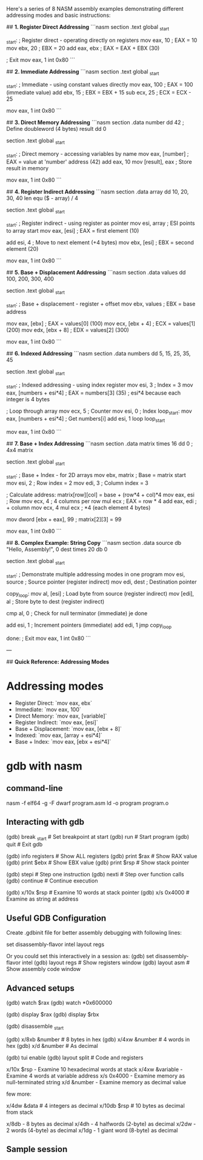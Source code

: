 Here's a series of 8 NASM assembly examples demonstrating different addressing modes and basic instructions:

## **1. Register Direct Addressing**
```nasm
section .text
global _start

_start:
    ; Register direct - operating directly on registers
    mov eax, 10         ; EAX = 10
    mov ebx, 20         ; EBX = 20
    add eax, ebx        ; EAX = EAX + EBX (30)
    
    ; Exit
    mov eax, 1
    int 0x80
```

## **2. Immediate Addressing**  
```nasm
section .text
global _start

_start:
    ; Immediate - using constant values directly
    mov eax, 100        ; EAX = 100 (immediate value)
    add ebx, 15         ; EBX = EBX + 15
    sub ecx, 25         ; ECX = ECX - 25
    
    mov eax, 1
    int 0x80
```

## **3. Direct Memory Addressing**
```nasm
section .data
    number  dd 42       ; Define doubleword (4 bytes)
    result  dd 0

section .text
global _start

_start:
    ; Direct memory - accessing variables by name
    mov eax, [number]   ; EAX = value at 'number' address (42)
    add eax, 10
    mov [result], eax   ; Store result in memory
    
    mov eax, 1
    int 0x80
```

## **4. Register Indirect Addressing**
```nasm
section .data
    array dd 10, 20, 30, 40
    len   equ ($ - array) / 4

section .text
global _start

_start:
    ; Register indirect - using register as pointer
    mov esi, array      ; ESI points to array start
    mov eax, [esi]      ; EAX = first element (10)
    
    add esi, 4          ; Move to next element (+4 bytes)
    mov ebx, [esi]      ; EBX = second element (20)
    
    mov eax, 1
    int 0x80
```

## **5. Base + Displacement Addressing**
```nasm
section .data
    values dd 100, 200, 300, 400

section .text
global _start

_start:
    ; Base + displacement - register + offset
    mov ebx, values     ; EBX = base address
    
    mov eax, [ebx]      ; EAX = values[0] (100)
    mov ecx, [ebx + 4]  ; ECX = values[1] (200)  
    mov edx, [ebx + 8]  ; EDX = values[2] (300)
    
    mov eax, 1
    int 0x80
```

## **6. Indexed Addressing**
```nasm
section .data
    numbers dd 5, 15, 25, 35, 45

section .text
global _start

_start:
    ; Indexed addressing - using index register
    mov esi, 3          ; Index = 3
    mov eax, [numbers + esi*4]  ; EAX = numbers[3] (35)
    ; esi*4 because each integer is 4 bytes
    
    ; Loop through array
    mov ecx, 5          ; Counter
    mov esi, 0          ; Index
loop_start:
    mov eax, [numbers + esi*4]  ; Get numbers[i]
    add esi, 1
    loop loop_start
    
    mov eax, 1
    int 0x80
```

## **7. Base + Index Addressing**
```nasm
section .data
    matrix times 16 dd 0   ; 4x4 matrix

section .text
global _start

_start:
    ; Base + Index - for 2D arrays
    mov ebx, matrix     ; Base = matrix start
    mov esi, 2          ; Row index = 2
    mov edi, 3          ; Column index = 3
    
    ; Calculate address: matrix[row][col] = base + (row*4 + col)*4
    mov eax, esi        ; Row
    mov ecx, 4          ; 4 columns per row
    mul ecx             ; EAX = row * 4
    add eax, edi        ; + column
    mov ecx, 4
    mul ecx             ; *4 (each element 4 bytes)
    
    mov dword [ebx + eax], 99  ; matrix[2][3] = 99
    
    mov eax, 1
    int 0x80
```

## **8. Complex Example: String Copy**
```nasm
section .data
    source db "Hello, Assembly!", 0
    dest   times 20 db 0

section .text
global _start

_start:
    ; Demonstrate multiple addressing modes in one program
    mov esi, source     ; Source pointer (register indirect)
    mov edi, dest       ; Destination pointer
    
copy_loop:
    mov al, [esi]       ; Load byte from source (register indirect)
    mov [edi], al       ; Store byte to dest (register indirect)
    
    cmp al, 0           ; Check for null terminator (immediate)
    je done
    
    add esi, 1          ; Increment pointers (immediate)
    add edi, 1
    jmp copy_loop

done:
    ; Exit
    mov eax, 1
    int 0x80
```

---

## **Quick Reference: Addressing Modes**

* Addressing modes
- Register Direct: `mov eax, ebx`
- Immediate: `mov eax, 100`  
- Direct Memory: `mov eax, [variable]`
- Register Indirect: `mov eax, [esi]`
- Base + Displacement: `mov eax, [ebx + 8]`
- Indexed: `mov eax, [array + esi*4]`
- Base + Index: `mov eax, [ebx + esi*4]`


* gdb with nasm
** command-line
nasm -f elf64 -g -F dwarf program.asm
ld -o program program.o
** Interacting with gdb
# Start and stop
(gdb) break _start      # Set breakpoint at start
(gdb) run               # Start program
(gdb) quit              # Exit gdb

# Examine registers
(gdb) info registers    # Show ALL registers
(gdb) print $rax        # Show RAX value
(gdb) print $ebx        # Show EBX value
(gdb) print $rsp        # Show stack pointer

# Step through code
(gdb) stepi             # Step one instruction
(gdb) nexti             # Step over function calls
(gdb) continue          # Continue execution

# Examine memory
(gdb) x/10x $rsp        # Examine 10 words at stack pointer
(gdb) x/s 0x4000        # Examine as string at address

** Useful GDB Configuration

Create .gdbinit file for better assembly debugging with following lines:

set disassembly-flavor intel
layout regs

Or you could set this interactively in a session as:
(gdb) set disassembly-flavor intel
(gdb) layout regs        # Show registers window
(gdb) layout asm         # Show assembly code window
** Advanced setups
# Watchpoints - break when register/memory changes
(gdb) watch $rax
(gdb) watch *0x600000

# Display registers automatically
(gdb) display $rax
(gdb) display $rbx

# Disassembly
(gdb) disassemble _start

# Examine specific memory regions
(gdb) x/8xb &number      # 8 bytes in hex
(gdb) x/4xw &number      # 4 words in hex
(gdb) x/d &number        # As decimal

# TUI mode for better visualization
(gdb) tui enable
(gdb) layout split       # Code and registers

x/10x $rsp            - Examine 10 hexadecimal words at stack
x/4xw &variable       - Examine 4 words at variable address  
x/s 0x4000            - Examine memory as null-terminated string
x/d &number           - Examine memory as decimal value

few more:
# Most commonly used:
x/4dw &data      # 4 integers as decimal
x/10db $rsp      # 10 bytes as decimal from stack

# For specific sizes:
x/8db  - 8 bytes as decimal
x/4dh  - 4 halfwords (2-byte) as decimal  
x/2dw  - 2 words (4-byte) as decimal
x/1dg  - 1 giant word (8-byte) as decimal

** Sample session
